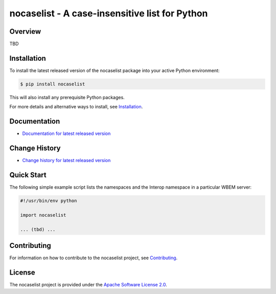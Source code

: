 nocaselist - A case-insensitive list for Python
===============================

.. image:: https://badge.fury.io/py/nocaselist.svg
    :target: https://pypi.python.org/pypi/nocaselist/
    :alt: Version on Pypi

.. image:: https://travis-ci.org/pywbem/nocaselist.svg?branch=master
    :target: https://travis-ci.org/github/pywbem/nocaselist/builds
    :alt: Travis test status (master)

.. image:: https://ci.appveyor.com/api/projects/status/3ydflnoj5em9s0mr/branch/master?svg=true
    :target: https://ci.appveyor.com/project/andy-maier/nocaselist/history
    :alt: Appveyor test status (master)

.. image:: https://readthedocs.org/projects/nocaselist/badge/?version=latest
    :target: https://readthedocs.org/projects/nocaselist/builds/
    :alt: Docs build status (master)

.. image:: https://coveralls.io/repos/github/pywbem/nocaselist/badge.svg?branch=master
    :target: https://coveralls.io/github/pywbem/nocaselist?branch=master
    :alt: Test coverage (master)


Overview
--------

TBD

Installation
------------

To install the latest released version of the nocaselist
package into your active Python environment:

.. code-block:: bash

    $ pip install nocaselist

This will also install any prerequisite Python packages.

For more details and alternative ways to install, see
`Installation`_.

.. _Installation: https://nocaselist.readthedocs.io/en/stable/intro.html#installation

Documentation
-------------

* `Documentation for latest released version <https://nocaselist.readthedocs.io/en/stable/>`_

Change History
--------------

* `Change history for latest released version <https://nocaselist.readthedocs.io/en/stable/changes.html>`_

Quick Start
-----------

The following simple example script lists the namespaces and the Interop
namespace in a particular WBEM server:

.. code-block:: python

    #!/usr/bin/env python

    import nocaselist

    ... (tbd) ...

Contributing
------------

For information on how to contribute to the
nocaselist project, see
`Contributing <https://nocaselist.readthedocs.io/en/stable/development.html#contributing>`_.


License
-------

The nocaselist project is provided under the
`Apache Software License 2.0 <https://raw.githubusercontent.com/pywbem/nocaselist/master/LICENSE>`_.

